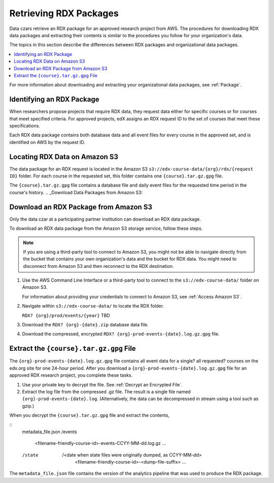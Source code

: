 .. _Retrieving RDX Packages:

########################
Retrieving RDX Packages
########################

Data czars retrieve an RDX package for an approved research project from AWS.
The procedures for downloading RDX data packages and extracting their contents
is similar to the procedures you follow for your organization's data.

The topics in this section describe the differences between RDX packages and
organizational data packages.

.. contents::
   :local:
   :depth: 2

For more information about downloading and extracting your organizational data
packages, see :ref:`Package`.

.. _RDX Package Identifiers:

***************************
Identifying an RDX Package
***************************

When researchers propose projects that require RDX data, they request data
either for specific courses or for courses that meet specified criteria. For
approved projects, edX assigns an RDX request ID to the set of courses that
meet these specifications.

Each RDX data package contains both database data and all event files for every
course in the approved set, and is identified on AWS by the request ID.




.. _Amazon S3 Buckets and Directories for RDX Data:

********************************************
Locating RDX Data on Amazon S3
********************************************

The data package for an RDX request is located in the Amazon S3
``s3://edx-course-data/{org}/rdx/{request ID}`` folder. For each course
in the requested set, this folder contains one ``{course}.tar.gz.gpg`` file.

The ``{course}.tar.gz.gpg`` file contains a database file and daily event files for the requested time period in the course's history.
.. _Download Data Packages from Amazon S3:

*******************************************
Download an RDX Package from Amazon S3
*******************************************

Only the data czar at a participating partner institution can download an RDX
data package.

To download an RDX data package from the Amazon S3 storage service, follow
these steps.

.. note:: If you are using a third-party tool to connect to Amazon S3, you
    might not be able to navigate directly from the bucket that contains your
    own organization's data and the bucket for RDX data. You might need to
    disconnect from Amazon S3 and then reconnect to the RDX destination.

#. Use the AWS Command Line Interface or a third-party tool to connect to the
   ``s3://edx-course-data/`` folder on Amazon S3.

   For information about providing your credentials to connect to Amazon S3,
   see :ref:`Access Amazon S3`.

#. Navigate within ``s3://edx-course-data/`` to locate the RDX folder.

   ``RDX? {org}/prod/events/{year}`` TBD

#. Download the ``RDX? {org}-{date}.zip`` database data file.

#. Download the compressed, encrypted ``RDX?
   {org}-prod-events-{date}.log.gz.gpg`` file.


*********************************************************
Extract the ``{course}.tar.gz.gpg`` File
*********************************************************

The ``{org}-prod-events-{date}.log.gz.gpg`` file contains all event data for
a single? all requested? courses on the edx.org site for one 24-hour period. After you download a
``{org}-prod-events-{date}.log.gz.gpg`` file for an approved RDX research
project, you complete these tasks.

#. Use your private key to decrypt the file. See :ref:`Decrypt an Encrypted
   File`.

#. Extract the log file from the compressed .gz file. The result is a single
   file named ``{org}-prod-events-{date}.log``. (Alternatively, the data can
   be decompressed in stream using a tool such as gzip.)


When you decrypt the ``{course}.tar.gz.gpg`` file and extract the contents,

::
  metadata_file.json
  /events
    <filename-friendly-course-id>-events-CCYY-MM-dd.log.gz
    ...
  /state
    /<date when state files were originally dumped, as CCYY-MM-dd>
      <filename-friendly-course-id>-<dump-file-suffix>
      ...

The ``metadata_file.json`` file contains the version of the analytics pipeline that was used to produce the RDX package.

